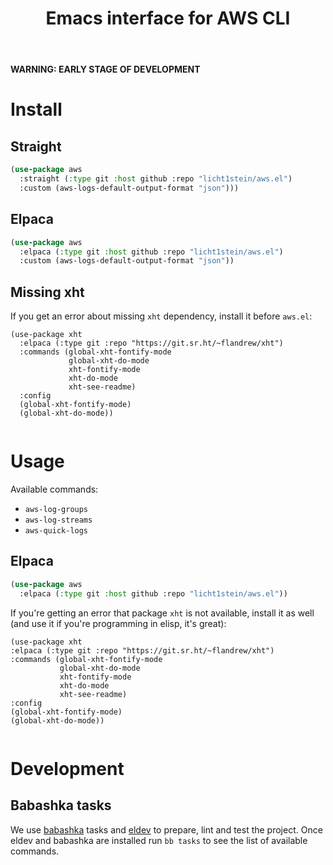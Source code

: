 #+TITLE: Emacs interface for AWS CLI

*WARNING: EARLY STAGE OF DEVELOPMENT*
* Install
** Straight
#+begin_src emacs-lisp
  (use-package aws
    :straight (:type git :host github :repo "licht1stein/aws.el")
    :custom (aws-logs-default-output-format "json")))
#+end_src

** Elpaca
#+begin_src emacs-lisp
  (use-package aws
    :elpaca (:type git :host github :repo "licht1stein/aws.el")
    :custom (aws-logs-default-output-format "json"))
#+end_src
** Missing xht
If you get an error about missing ~xht~ dependency, install it before ~aws.el~:

#+begin_src elisp
(use-package xht
  :elpaca (:type git :repo "https://git.sr.ht/~flandrew/xht")
  :commands (global-xht-fontify-mode
             global-xht-do-mode
             xht-fontify-mode
             xht-do-mode
             xht-see-readme)
  :config
  (global-xht-fontify-mode)
  (global-xht-do-mode))

#+end_src

* Usage
Available commands:
- ~aws-log-groups~
- ~aws-log-streams~
- ~aws-quick-logs~

** Elpaca
#+begin_src emacs-lisp
  (use-package aws
    :elpaca (:type git :host github :repo "licht1stein/aws.el"))
#+end_src

If you're getting an error that package ~xht~ is not available, install it as well (and use it if you're programming in elisp, it's great):

#+begin_src elisp
  (use-package xht
  :elpaca (:type git :repo "https://git.sr.ht/~flandrew/xht")
  :commands (global-xht-fontify-mode
             global-xht-do-mode
             xht-fontify-mode
             xht-do-mode
             xht-see-readme)
  :config
  (global-xht-fontify-mode)
  (global-xht-do-mode))

#+end_src

* Development
** Babashka tasks
We use [[https://babashka.org][babashka]] tasks and [[https://github.com/doublep/eldev/][eldev]] to prepare, lint and test the project. Once eldev and babashka are installed run ~bb tasks~ to see the list of available commands.


